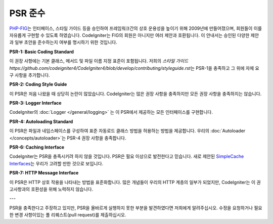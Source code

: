 **************
PSR 준수
**************

`PHP-FIG <http://www.php-fig.org/>`_\ 는 인터페이스, 스타일 가이드 등을 승인하여 프레임워크간의 상호 운용성을 높이기 위해 2009년에 만들어졌으며, 회원들이 이를 자유롭게 구현할 수 있도록 하였습니다.
CodeIgniter는 FIG의 회원은 아니지만 여러 제안과 호환됩니다.
이 안내서는 승인된 다양한 제안과 일부 초안을 준수하는지 여부를 명시하기 위한 것입니다.

**PSR-1: Basic Coding Standard**

이 권장 사항에는 기본 클래스, 메서드 및 파일 이름 지정 표준이 포함됩니다. 
저희의 `스타일 가이드 https://github.com/codeigniter4/CodeIgniter4/blob/develop/contributing/styleguide.rst`\ 는 PSR-1을 충족하고 그 위에 자체 요구 사항을 추가합니다.

**PSR-2: Coding Style Guide**

이 PSR은 처음 나왔을 때 상당히 논란이 많았습니다. 
CodeIgniter는 많은 권장 사항을 충족하지만 모든 권장 사항을 충족하지는 않습니다.

**PSR-3: Logger Interface**

CodeIgniter의 :doc:`Logger </general/logging>` 는 이 PSR에서 제공하는 모든 인터페이스를 구현합니다.

**PSR-4: Autoloading Standard**

이 PSR은 파일과 네임스페이스를 구성하여 표준 자동로드 클래스 방법을 허용하는 방법을 제공합니다.
우리의 :doc:`Autoloader </concepts/autoloader>`\ 는 PSR-4 권장 사항을 충족합니다.

**PSR-6: Caching Interface**

CodeIgniter는 PSR을 충족시키려 하지 않을 것입니다. 
PSR은 필요 이상으로 발전한다고 믿습니다.
새로 제안된 `SimpleCache Interfaces <https://github.com/dragoonis/fig-standards/blob/psr-simplecache/proposed/simplecache.md>`_\ 는 우리가 고려할 만한 것으로 보입니다.

**PSR-7: HTTP Message Interface**

이 PSR은 HTTP 상호 작용을 나타내는 방법을 표준화합니다. 
많은 개념들이 우리의 HTTP 계층의 일부가 되었지만, CodeIgniter는 이 권고사항과의 호환성을 위해 노력하지 않습니다.

---

PSR을 충족한다고 주장하고 있지만, PSR을 올바르게 실행하지 못한 부분을 발견하였다면 저희에게 알려주십시오. 
수정을 요청하거나 필요한 변경 사항이있는 풀 리퀘스트(pull request)를 제출하십시오.